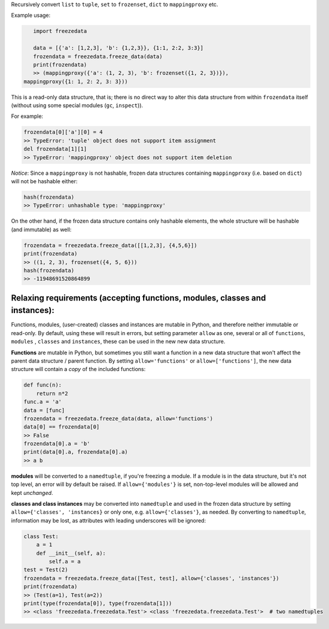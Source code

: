 Recursively convert ``list`` to ``tuple``, ``set`` to ``frozenset``,
``dict`` to ``mappingproxy`` etc.

Example usage:

.. code-block:: python

    import freezedata

    data = [{'a': [1,2,3], 'b': {1,2,3}}, {1:1, 2:2, 3:3}]
    frozendata = freezedata.freeze_data(data)
    print(frozendata)
    >> (mappingproxy({'a': (1, 2, 3), 'b': frozenset({1, 2, 3})}),
 mappingproxy({1: 1, 2: 2, 3: 3}))

This is a read-only data structure, that is; there is no direct way to alter this
data structure from within ``frozendata`` itself (without using some special modules (``gc``,
``inspect``)).

For example:

.. code-block:: python

    frozendata[0]['a'][0] = 4
    >> TypeError: 'tuple' object does not support item assignment
    del frozendata[1][1]
    >> TypeError: 'mappingproxy' object does not support item deletion

*Notice*: Since a ``mappingproxy`` is not hashable, frozen data
structures containing ``mappingproxy`` (i.e. based on ``dict``) will not be
hashable either:

.. code-block:: python

    hash(frozendata)
    >> TypeError: unhashable type: 'mappingproxy'

On the other hand, if the frozen data structure contains only hashable elements, the whole
structure will be hashable (and immutable) as well:

.. code-block:: python

    frozendata = freezedata.freeze_data([[1,2,3], {4,5,6}])
    print(frozendata)
    >> ((1, 2, 3), frozenset({4, 5, 6}))
    hash(frozendata)
    >> -11948691520864899

Relaxing requirements (accepting functions, modules, classes and instances):
----------------------------------------------------------------------------

Functions, modules, (user-created) classes and instances are mutable in Python, and therefore
neither immutable or read-only. By default, using these will result in errors, but setting
parameter ``allow`` as one, several or all of ``functions``, ``modules`` , ``classes``
and ``instances``, these can be used in the new new data structure.

**Functions** are mutable in Python, but sometimes you still want a function in a
new data structure that won't affect the parent data structure / parent function.
By setting ``allow='functions'`` or ``allow=['functions']``, the new data structure will
contain  a *copy* of the included functions:

.. code-block:: python

    def func(n):
        return n*2
    func.a = 'a'
    data = [func]
    frozendata = freezedata.freeze_data(data, allow='functions')
    data[0] == frozendata[0]
    >> False
    frozendata[0].a = 'b'
    print(data[0].a, frozendata[0].a)
    >> a b

**modules** will be converted to a ``namedtuple``, if you're freezing a module.
If a module is in the data structure, but it's not top level, an error will by default be raised.
If ``allow={'modules'}`` is set, non-top-level modules will be allowed and kept *unchanged*.

**classes and class instances** may be converted into ``namedtuple`` and used in the
frozen data structure by setting ``allow={'classes', 'instances}`` or only one, e.g.
``allow={'classes'}``, as needed. By converting to ``namedtuple``, information may be lost, as
attributes with leading underscores will be ignored:

.. code-block:: python

    class Test:
        a = 1
        def __init__(self, a):
            self.a = a
    test = Test(2)
    frozendata = freezedata.freeze_data([Test, test], allow={'classes', 'instances'})
    print(frozendata)
    >> (Test(a=1), Test(a=2))
    print(type(frozendata[0]), type(frozendata[1]))
    >> <class 'freezedata.freezedata.Test'> <class 'freezedata.freezedata.Test'>  # two namedtuples

